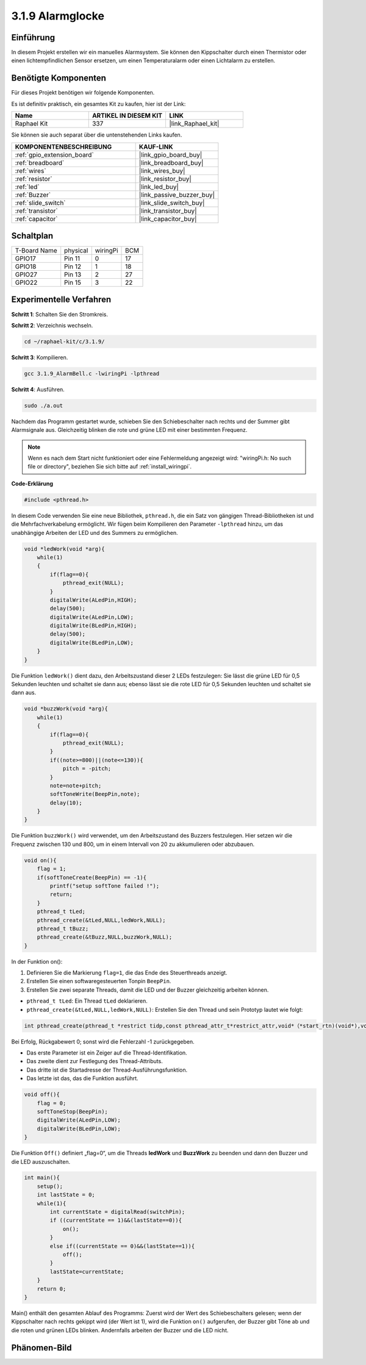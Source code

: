 .. _3.1.9_c:

3.1.9 Alarmglocke
~~~~~~~~~~~~~~~~~~~~~~

Einführung
-------------

In diesem Projekt erstellen wir ein manuelles Alarmsystem. Sie können den Kippschalter durch einen Thermistor oder einen lichtempfindlichen Sensor ersetzen, um einen Temperaturalarm oder einen Lichtalarm zu erstellen.

Benötigte Komponenten
------------------------------

Für dieses Projekt benötigen wir folgende Komponenten.

.. image:: ../img/list_Alarm_Bell.png
    :align: center

Es ist definitiv praktisch, ein gesamtes Kit zu kaufen, hier ist der Link:

.. list-table::
    :widths: 20 20 20
    :header-rows: 1

    *   - Name	
        - ARTIKEL IN DIESEM KIT
        - LINK
    *   - Raphael Kit
        - 337
        - |link_Raphael_kit|

Sie können sie auch separat über die untenstehenden Links kaufen.

.. list-table::
    :widths: 30 20
    :header-rows: 1

    *   - KOMPONENTENBESCHREIBUNG
        - KAUF-LINK

    *   - :ref:`gpio_extension_board`
        - |link_gpio_board_buy|
    *   - :ref:`breadboard`
        - |link_breadboard_buy|
    *   - :ref:`wires`
        - |link_wires_buy|
    *   - :ref:`resistor`
        - |link_resistor_buy|
    *   - :ref:`led`
        - |link_led_buy|
    *   - :ref:`Buzzer`
        - |link_passive_buzzer_buy|
    *   - :ref:`slide_switch`
        - |link_slide_switch_buy|
    *   - :ref:`transistor`
        - |link_transistor_buy|
    *   - :ref:`capacitor`
        - |link_capacitor_buy|

Schaltplan
-------------------

============ ======== ======== ===
T-Board Name physical wiringPi BCM
GPIO17       Pin 11   0        17
GPIO18       Pin 12   1        18
GPIO27       Pin 13   2        27
GPIO22       Pin 15   3        22
============ ======== ======== ===

.. image:: ../img/Schematic_three_one10.png
   :align: center

Experimentelle Verfahren
-----------------------------

**Schritt 1**: Schalten Sie den Stromkreis.

.. image:: ../img/image266.png

**Schritt 2**: Verzeichnis wechseln.

.. raw:: html

   <run></run>

.. code-block:: 

    cd ~/raphael-kit/c/3.1.9/

**Schritt 3**: Kompilieren.

.. raw:: html

   <run></run>

.. code-block::

    gcc 3.1.9_AlarmBell.c -lwiringPi -lpthread

**Schritt 4**: Ausführen.

.. raw:: html

   <run></run>

.. code-block::

    sudo ./a.out

Nachdem das Programm gestartet wurde, schieben Sie den Schiebeschalter nach rechts und der Summer gibt Alarmsignale aus. Gleichzeitig blinken die rote und grüne LED mit einer bestimmten Frequenz.

.. note::

    Wenn es nach dem Start nicht funktioniert oder eine Fehlermeldung angezeigt wird: \"wiringPi.h: No such file or directory\", beziehen Sie sich bitte auf :ref:`install_wiringpi`.


**Code-Erklärung**

.. code-block:: c

    #include <pthread.h>

In diesem Code verwenden Sie eine neue Bibliothek, ``pthread.h``, die ein Satz von gängigen Thread-Bibliotheken ist und die Mehrfachverkabelung ermöglicht. Wir fügen beim Kompilieren den Parameter ``-lpthread`` hinzu, um das unabhängige Arbeiten der LED und des Summers zu ermöglichen.

.. code-block:: c

    void *ledWork(void *arg){       
        while(1)    
        {   
            if(flag==0){
                pthread_exit(NULL);
            }
            digitalWrite(ALedPin,HIGH);
            delay(500);
            digitalWrite(ALedPin,LOW);
            digitalWrite(BLedPin,HIGH);
            delay(500);
            digitalWrite(BLedPin,LOW);
        }
    }

Die Funktion ``ledWork()`` dient dazu, den Arbeitszustand dieser 2 LEDs festzulegen:
Sie lässt die grüne LED für 0,5 Sekunden leuchten und schaltet sie dann aus;
ebenso lässt sie die rote LED für 0,5 Sekunden leuchten und schaltet sie dann aus.

.. code-block:: c

    void *buzzWork(void *arg){
        while(1)
        {
            if(flag==0){
                pthread_exit(NULL);
            }
            if((note>=800)||(note<=130)){
                pitch = -pitch;
            }
            note=note+pitch;
            softToneWrite(BeepPin,note);
            delay(10);
        }
    }

Die Funktion ``buzzWork()`` wird verwendet, um den Arbeitszustand des Buzzers festzulegen.
Hier setzen wir die Frequenz zwischen 130 und 800, um in einem Intervall von 20 zu akkumulieren oder abzubauen.

.. code-block:: c

    void on(){
        flag = 1;
        if(softToneCreate(BeepPin) == -1){
            printf("setup softTone failed !");
            return; 
        }    
        pthread_t tLed;     
        pthread_create(&tLed,NULL,ledWork,NULL);    
        pthread_t tBuzz;  
        pthread_create(&tBuzz,NULL,buzzWork,NULL);      
    }

In der Funktion on():

1) Definieren Sie die Markierung ``flag=1``, die das Ende des Steuerthreads anzeigt.

2) Erstellen Sie einen softwaregesteuerten Tonpin ``BeepPin``.

3) Erstellen Sie zwei separate Threads, damit die LED und der Buzzer gleichzeitig arbeiten können.

* ``pthread_t tLed``: Ein Thread ``tLed`` deklarieren.
* ``pthread_create(&tLed,NULL,ledWork,NULL)``: Erstellen Sie den Thread und sein Prototyp lautet wie folgt:

.. code-block:: 

    int pthread_create(pthread_t *restrict tidp,const pthread_attr_t*restrict_attr,void*（*start_rtn)(void*),void *restrict arg);

Bei Erfolg, Rückgabewert 0; sonst wird die Fehlerzahl -1 zurückgegeben.

* Das erste Parameter ist ein Zeiger auf die Thread-Identifikation.
* Das zweite dient zur Festlegung des Thread-Attributs.
* Das dritte ist die Startadresse der Thread-Ausführungsfunktion.
* Das letzte ist das, das die Funktion ausführt.

.. code-block:: c

    void off(){
        flag = 0;
        softToneStop(BeepPin);
        digitalWrite(ALedPin,LOW);
        digitalWrite(BLedPin,LOW);
    }

Die Funktion ``Off()`` definiert „flag=0“, um die Threads **ledWork** und **BuzzWork** zu beenden und dann den Buzzer und die LED auszuschalten.

.. code-block:: c

    int main(){       
        setup(); 
        int lastState = 0;
        while(1){
            int currentState = digitalRead(switchPin);
            if ((currentState == 1)&&(lastState==0)){
                on();
            }
            else if((currentState == 0)&&(lastState==1)){
                off();
            }
            lastState=currentState;
        }
        return 0;
    }

Main() enthält den gesamten Ablauf des Programms: Zuerst wird der Wert des Schiebeschalters gelesen; wenn der Kippschalter nach rechts gekippt wird (der Wert ist 1), wird die Funktion ``on()`` aufgerufen, der Buzzer gibt Töne ab und die roten und grünen LEDs blinken. Andernfalls arbeiten der Buzzer und die LED nicht.

Phänomen-Bild
------------------------

.. image:: ../img/image267.jpeg
   :align: center